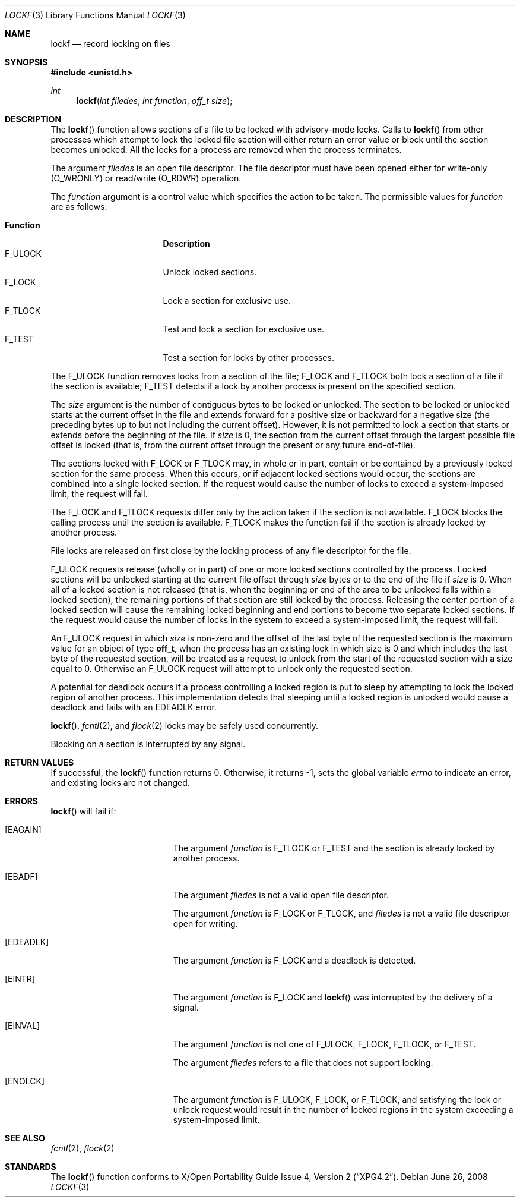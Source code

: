 .\"	$OpenBSD: lockf.3,v 1.12 2008/06/26 05:42:05 ray Exp $
.\"	$NetBSD: lockf.3,v 1.1 1997/12/20 20:23:17 kleink Exp $
.\"
.\" Copyright (c) 1997 The NetBSD Foundation, Inc.
.\" All rights reserved.
.\"
.\" This code is derived from software contributed to The NetBSD Foundation
.\" by Klaus Klein and S.P. Zeidler.
.\"
.\" Redistribution and use in source and binary forms, with or without
.\" modification, are permitted provided that the following conditions
.\" are met:
.\" 1. Redistributions of source code must retain the above copyright
.\"    notice, this list of conditions and the following disclaimer.
.\" 2. Redistributions in binary form must reproduce the above copyright
.\"    notice, this list of conditions and the following disclaimer in the
.\"    documentation and/or other materials provided with the distribution.
.\"
.\" THIS SOFTWARE IS PROVIDED BY THE NETBSD FOUNDATION, INC. AND CONTRIBUTORS
.\" ``AS IS'' AND ANY EXPRESS OR IMPLIED WARRANTIES, INCLUDING, BUT NOT LIMITED
.\" TO, THE IMPLIED WARRANTIES OF MERCHANTABILITY AND FITNESS FOR A PARTICULAR
.\" PURPOSE ARE DISCLAIMED.  IN NO EVENT SHALL THE FOUNDATION OR CONTRIBUTORS
.\" BE LIABLE FOR ANY DIRECT, INDIRECT, INCIDENTAL, SPECIAL, EXEMPLARY, OR
.\" CONSEQUENTIAL DAMAGES (INCLUDING, BUT NOT LIMITED TO, PROCUREMENT OF
.\" SUBSTITUTE GOODS OR SERVICES; LOSS OF USE, DATA, OR PROFITS; OR BUSINESS
.\" INTERRUPTION) HOWEVER CAUSED AND ON ANY THEORY OF LIABILITY, WHETHER IN
.\" CONTRACT, STRICT LIABILITY, OR TORT (INCLUDING NEGLIGENCE OR OTHERWISE)
.\" ARISING IN ANY WAY OUT OF THE USE OF THIS SOFTWARE, EVEN IF ADVISED OF THE
.\" POSSIBILITY OF SUCH DAMAGE.
.\"
.Dd $Mdocdate: June 26 2008 $
.Dt LOCKF 3
.Os
.Sh NAME
.Nm lockf
.Nd record locking on files
.Sh SYNOPSIS
.In unistd.h
.Ft int
.Fn lockf "int filedes" "int function" "off_t size"
.Sh DESCRIPTION
The
.Fn lockf
function allows sections of a file to be locked with advisory-mode locks.
Calls to
.Fn lockf
from other processes which attempt to lock the locked file section will
either return an error value or block until the section becomes unlocked.
All the locks for a process are removed when the process terminates.
.Pp
The argument
.Fa filedes
is an open file descriptor.
The file descriptor must have been opened either for write-only
.Pq Dv O_WRONLY
or read/write
.Pq Dv O_RDWR
operation.
.Pp
The
.Fa function
argument is a control value which specifies the action to be taken.
The permissible values for
.Fa function
are as follows:
.Pp
.Bl -tag -width F_ULOCKXX -compact -offset indent
.It Sy Function
.Sy Description
.It Dv F_ULOCK
Unlock locked sections.
.It Dv F_LOCK
Lock a section for exclusive use.
.It Dv F_TLOCK
Test and lock a section for exclusive use.
.It Dv F_TEST
Test a section for locks by other processes.
.El
.Pp
The
.Dv F_ULOCK
function removes locks from a section of the file;
.Dv F_LOCK
and
.Dv F_TLOCK
both lock a section of a file if the section is available;
.Dv F_TEST
detects if a lock by another process is present on the specified section.
.Pp
The
.Fa size
argument is the number of contiguous bytes to be locked or unlocked.
The section to be locked or unlocked starts at the current
offset in the file and extends forward for a positive size or backward
for a negative size (the preceding bytes up to but not including the
current offset).
However, it is not permitted to lock a section that
starts or extends before the beginning of the file.
If
.Fa size
is 0, the section from the current offset through the largest possible
file offset is locked (that is, from the current offset through the
present or any future end-of-file).
.Pp
The sections locked with
.Dv F_LOCK
or
.Dv F_TLOCK
may, in whole or in part, contain or be contained by a previously
locked section for the same process.
When this occurs, or if adjacent
locked sections would occur, the sections are combined into a single
locked section.
If the request would cause the number of locks to
exceed a system-imposed limit, the request will fail.
.Pp
The
.Dv F_LOCK
and
.Dv F_TLOCK
requests differ only by the action taken if the section is not
available.
.Dv F_LOCK
blocks the calling process until the section is available.
.Dv F_TLOCK
makes the function fail if the section is already locked by another
process.
.Pp
File locks are released on first close by the locking process of any
file descriptor for the file.
.Pp
.Dv F_ULOCK
requests release (wholly or in part) of one or more locked sections
controlled by the process.
Locked sections will be unlocked starting
at the current file offset through
.Fa size
bytes or to the end of the file if
.Fa size
is 0.
When all of a locked section
is not released (that is, when the beginning or end of the area to be
unlocked falls within a locked section), the remaining portions of
that section are still locked by the process.
Releasing the center
portion of a locked section will cause the remaining locked beginning
and end portions to become two separate locked sections.
If the
request would cause the number of locks in the system to exceed a
system-imposed limit, the request will fail.
.Pp
An
.Dv F_ULOCK
request in which
.Fa size
is non-zero and the offset of the last byte of
the requested section is the maximum value for an object of type
.Li off_t ,
when the process has an existing lock in which size is 0 and
which includes the last byte of the requested section, will be treated
as a request to unlock from the start of the requested section with a
size equal to 0.
Otherwise an
.Dv F_ULOCK
request will attempt to unlock only the requested section.
.Pp
A potential for deadlock occurs if a process controlling a locked
region is put to sleep by attempting to lock the locked region of
another process.
This implementation detects that sleeping until a
locked region is unlocked would cause a deadlock and fails with an
.Er EDEADLK
error.
.Pp
.Fn lockf ,
.Xr fcntl 2 ,
and
.Xr flock 2
locks may be safely used concurrently.
.Pp
Blocking on a section is interrupted by any signal.
.Sh RETURN VALUES
If successful, the
.Fn lockf
function returns 0.
Otherwise, it returns \-1, sets the global variable
.Va errno
to indicate an error, and existing locks are not changed.
.Sh ERRORS
.Fn lockf
will fail if:
.Bl -tag -width Er
.It Bq Er EAGAIN
The argument
.Fa function
is
.Dv F_TLOCK
or
.Dv F_TEST
and the section is already locked by another process.
.It Bq Er EBADF
The argument
.Fa filedes
is not a valid open file descriptor.
.Pp
The argument
.Fa function
is
.Dv F_LOCK
or
.Dv F_TLOCK ,
and
.Fa filedes
is not a valid file descriptor open for writing.
.It Bq Er EDEADLK
The argument
.Fa function
is
.Dv F_LOCK
and a deadlock is detected.
.It Bq Er EINTR
The argument
.Fa function
is F_LOCK
and
.Fn lockf
was interrupted by the delivery of a signal.
.It Bq Er EINVAL
The argument
.Fa function
is not one of
.Dv F_ULOCK ,
.Dv F_LOCK ,
.Dv F_TLOCK ,
or
.Dv F_TEST .
.Pp
The argument
.Fa filedes
refers to a file that does not support locking.
.It Bq Er ENOLCK
The argument
.Fa function
is
.Dv F_ULOCK ,
.Dv F_LOCK ,
or
.Dv F_TLOCK ,
and satisfying the lock or unlock request would result in the number
of locked regions in the system exceeding a system-imposed limit.
.El
.Sh SEE ALSO
.Xr fcntl 2 ,
.Xr flock 2
.Sh STANDARDS
The
.Fn lockf
function conforms to
.St -xpg4.2 .
